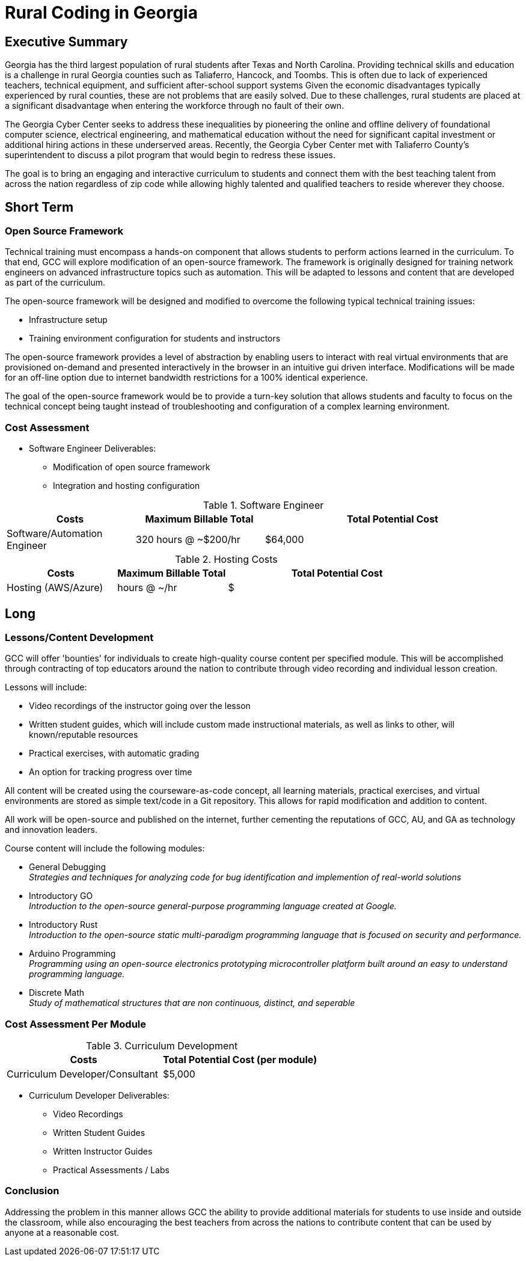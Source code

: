 = Rural Coding in Georgia
:!toc:
:backend: pdf
:pdf-theme: gcc-blue

== Executive Summary

Georgia has the third largest population of rural students after Texas and North Carolina.
Providing technical skills and education is a challenge in rural Georgia counties such as Taliaferro, Hancock, and Toombs.
This is often due to lack of experienced teachers, technical equipment, and sufficient after-school support systems
Given the economic disadvantages typically experienced by rural counties, these are not problems that are easily solved.
Due to these challenges, rural students are placed at a significant disadvantage when entering the workforce through no fault of their own.

The Georgia Cyber Center seeks to address these inequalities by pioneering the online and offline delivery of foundational computer science, electrical engineering, and mathematical education without the need for significant capital investment or additional hiring actions in these underserved areas.
Recently, the Georgia Cyber Center  met with Taliaferro County's superintendent to discuss a pilot program that would begin to redress these issues.

The goal is to bring an engaging and interactive curriculum to students and connect them with the best teaching talent from across the nation regardless of zip code while allowing highly talented and qualified teachers to reside wherever they choose.

== Short Term
=== Open Source Framework
Technical training must encompass a hands-on component that allows students to perform actions learned in the curriculum. To that end, GCC will explore modification of an open-source framework. The framework is originally designed for training network engineers on advanced infrastructure topics such as automation. This will be adapted to lessons and content that are developed as part of the curriculum.

The open-source framework will be designed and modified to overcome the following typical technical training issues:

* Infrastructure setup
* Training environment configuration for students and instructors

The open-source framework provides a level of abstraction by enabling users to interact with real virtual environments that are provisioned on-demand and presented interactively in the browser in an intuitive gui driven interface. Modifications will be made for an off-line option due to internet bandwidth restrictions for a 100% identical experience.

The goal of the open-source framework would be to provide a turn-key solution that allows students and faculty to focus on the technical concept being taught instead of troubleshooting and configuration of a complex learning environment.

=== Cost Assessment
* Software Engineer Deliverables:
** Modification of open source framework
** Integration and hosting configuration

.Software Engineer
[cols="1,1,2", options="header"]
|===
|Costs
|Maximum Billable Total
|Total Potential Cost

|Software/Automation Engineer
|320 hours @ ~$200/hr
|$64,000

|===

.Hosting Costs
[cols="1,1,2", options="header"]
|===
|Costs
|Maximum Billable Total
|Total Potential Cost

|Hosting (AWS/Azure)
| hours @ ~/hr
|$

|===

== Long

=== Lessons/Content Development
GCC will offer 'bounties' for individuals to create high-quality course content per specified module. This will be accomplished through contracting of top educators around the nation to contribute through video recording and individual lesson creation.

Lessons will include:

* Video recordings of the instructor going over the lesson

* Written student guides, which will include custom made instructional materials, as well as links to other, will known/reputable resources

* Practical exercises, with automatic grading

* An option for tracking progress over time

All content will be created using the courseware-as-code concept, all learning materials, practical exercises, and virtual environments are stored as simple text/code in a Git repository. This allows for rapid modification and addition to content.

All work will be open-source and published on the internet, further cementing the reputations of GCC, AU, and GA as technology and innovation leaders.

Course content will include the following modules:

* General Debugging +
_Strategies and techniques for analyzing code for bug identification and implemention of real-world solutions_
* Introductory GO +
_Introduction to the open-source general-purpose programming language created at Google._
* Introductory Rust +
_Introduction to the open-source static multi-paradigm programming language that is focused on security and performance._
* Arduino Programming +
_Programming using an open-source electronics prototyping microcontroller platform built around an easy to understand programming language._
* Discrete Math +
_Study of mathematical structures that are non continuous, distinct, and seperable_

=== Cost Assessment Per Module

.Curriculum Development
[cols="1,1", options="header"]
|===
|Costs
|Total Potential Cost (per module)

|Curriculum Developer/Consultant
|$5,000

|===

* Curriculum Developer Deliverables:
** Video Recordings
** Written Student Guides
** Written Instructor Guides
** Practical Assessments / Labs

=== Conclusion
Addressing the problem in this manner allows GCC the ability to provide additional materials for students to use inside and outside the classroom, while also encouraging the best teachers from across the nations to contribute content that can be used by anyone at a reasonable cost.
